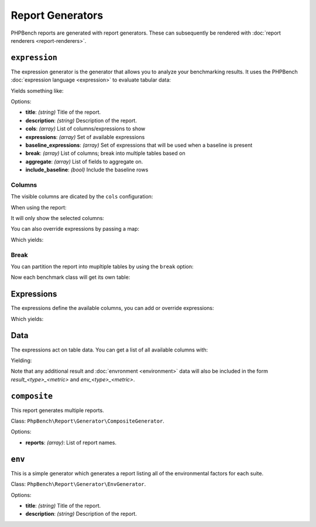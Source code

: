 Report Generators
=================

PHPBench reports are generated with report generators. These can subsequently
be rendered with :doc:`report renderers <report-renderers>`.

.. _generator_expression:

``expression``
--------------

The expression generator is the generator that allows you to analyze your
benchmarking results. It uses the PHPBench :doc:`expression language
<expression>` to evaluate tabular data:

.. approved:: ../examples/Command/report-generators-expression
  :language: javascript
  :section: 1

Yields something like:

.. approved:: ../examples/Command/report-generators-expression
  :language: bash
  :section: 2

Options:

- **title**: *(string)* Title of the report.
- **description**: *(string)* Description of the report.
- **cols**: *(array)* List of columns/expressions to show
- **expressions**: *(array)* Set of available expressions
- **baseline_expressions**: *(array)* Set of expressions that will be used
  when a baseline is present
- **break**: *(array)* List of columns; break into multiple tables based on
- **aggregate**: *(array)* List of fields to aggregate on.
- **include_baseline**: *(bool)* Include the baseline rows

.. _generator_expression_columns:

Columns
~~~~~~~

The visible columns are dicated by the ``cols`` configuration:

.. approved:: ../examples/Command/report-generators-column-visibility
  :language: javascript
  :section: 0

When using the report:

.. approved:: ../examples/Command/report-generators-column-visibility
  :language: shell
  :section: 1

It will only show the selected columns:

.. approved:: ../examples/Command/report-generators-column-visibility
  :language: bash
  :section: 2

You can also override expressions by passing a map:

.. approved:: ../examples/Command/report-generators-column-override
  :language: javascript
  :section: 0

Which yields:

.. approved:: ../examples/Command/report-generators-column-override
  :language: bash
  :section: 2

.. _generator_expression_break:

Break
~~~~~

You can partition the report into mupltiple tables by using the ``break`` option:

.. approved:: ../examples/Command/report-generators-break
  :language: javascript
  :section: 0

Now each benchmark class will get its own table:

.. approved:: ../examples/Command/report-generators-break
  :language: bash
  :section: 2

.. _generator_expression_expressions:

Expressions
-----------

The expressions define the available columns, you can add or override
expressions:

.. approved:: ../examples/Command/report-generators-expressions
  :language: javascript
  :section: 0

Which yields:

.. approved:: ../examples/Command/report-generators-expressions
  :language: bash
  :section: 2

Data
----

The expressions act on table data. You can get a list of all available columns
with:

.. approved:: ../examples/Command/report-generators-data
  :language: bash
  :section: 1

Yielding:

.. approved:: ../examples/Command/report-generators-data
  :language: bash
  :section: 2

Note that any additional result and :doc:`envronment <environment>` data will
also be included in the form `result_<type>_<metric>` and
`env_<type>_<metric>`.

``composite``
-------------

This report generates multiple reports.

Class: ``PhpBench\Report\Generator\CompositeGenerator``.

Options:

- **reports**: *(array)*: List of report names.

``env``
-------

This is a simple generator which generates a report listing all of the
environmental factors for each suite.

Class: ``PhpBench\Report\Generator\EnvGenerator``.

Options:

- **title**: *(string)* Title of the report.
- **description**: *(string)* Description of the report.

